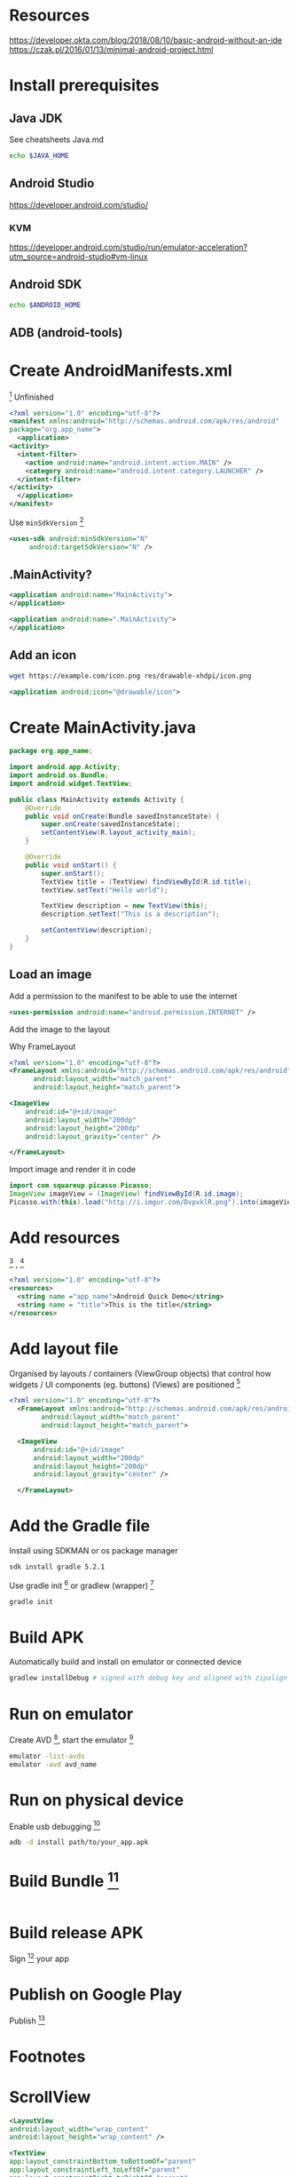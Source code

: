 * Resources
  https://developer.okta.com/blog/2018/08/10/basic-android-without-an-ide
  https://czak.pl/2016/01/13/minimal-android-project.html
* Install prerequisites
** Java JDK
   See cheatsheets Java.md
   #+BEGIN_SRC sh
   echo $JAVA_HOME
   #+END_SRC
** Android Studio
   https://developer.android.com/studio/
*** KVM
    https://developer.android.com/studio/run/emulator-acceleration?utm_source=android-studio#vm-linux
** Android SDK
   #+BEGIN_SRC sh
   echo $ANDROID_HOME
   #+END_SRC
** ADB (android-tools)
* Create AndroidManifests.xml
  [fn:2] 
  Unfinished
  #+BEGIN_SRC xml :file src/main/AndroidManifest.xml
    <?xml version="1.0" encoding="utf-8"?>
    <manifest xmlns:android="http://schemas.android.com/apk/res/android"
	package="org.app_name">
      <application>
	<activity>
	  <intent-filter>
	    <action android:name="android.intent.action.MAIN" />
	    <category android:name="android.intent.category.LAUNCHER" />
	  </intent-filter>
	</activity>
      </application>
    </manifest>
  #+END_SRC
  Use ~minSdkVersion~ [fn:5] 
  #+BEGIN_SRC xml
     <uses-sdk android:minSdkVersion="N"
	      android:targetSdkVersion="N" />
  #+END_SRC
** .MainActivity?
   #+BEGIN_SRC xml
     <application android:name="MainActivity">
     </application>
   #+END_SRC
 
   #+BEGIN_SRC xml
     <application android:name=".MainActivity">
     </application>
   #+END_SRC
** Add an icon
   #+BEGIN_SRC sh
   wget https://example.com/icon.png res/drawable-xhdpi/icon.png
   #+END_SRC
   #+BEGIN_SRC xml
     <application android:icon="@drawable/icon">
   #+END_SRC
* Create MainActivity.java
  #+BEGIN_SRC java :file src/main/java/org/app_name/MainActivity.java
    package org.app_name;

    import android.app.Activity;
    import android.os.Bundle;
    import android.widget.TextView;

    public class MainActivity extends Activity {
	    @Override
	    public void onCreate(Bundle savedInstanceState) {
		    super.onCreate(savedInstanceState);
		    setContentView(R.layout_activity_main);
	    }

	    @Override
	    public void onStart() {
		    super.onStart();
		    TextView title = (TextView) findViewById(R.id.title);
		    textView.setText("Hello world");

		    TextView description = new TextView(this);
		    description.setText("This is a description");

		    setContentView(description);
	    }
    }
  #+END_SRC
** Load an image
   Add a permission to the manifest to be able to use the internet

   #+BEGIN_SRC xml
   <uses-permission android:name="android.permission.INTERNET" />
   #+END_SRC
   Add the image to the layout
   
   Why FrameLayout
   #+BEGIN_SRC xml
     <?xml version="1.0" encoding="utf-8"?>
     <FrameLayout xmlns:android="http://schemas.android.com/apk/res/android"
		   android:layout_width="match_parent"
		   android:layout_height="match_parent">

	 <ImageView
	     android:id="@+id/image"
	     android:layout_width="200dp"
	     android:layout_height="200dp"
	     android:layout_gravity="center" />

     </FrameLayout>
   #+END_SRC
   
   Import image and render it in code
   #+BEGIN_SRC java
     import com.squareup.picasso.Picasso;
     ImageView imageView = (ImageView) findViewById(R.id.image);
     Picasso.with(this).load("http://i.imgur.com/DvpvklR.png").into(imageView);
   #+END_SRC
* Add resources
  [fn:3] , [fn:4] 
  #+BEGIN_SRC xml :file src/main/res/values/strings.xml
    <?xml version="1.0" encoding="utf-8"?>
    <resources>
      <string name ="app_name">Android Quick Demo</string>
      <string name = "title">This is the title</string>
    </resources>
  #+END_SRC
* Add layout file
  Organised by layouts / containers (ViewGroup objects) that control how widgets / UI components (eg. buttons) (Views) are positioned [fn:13]
  #+BEGIN_SRC xml :file res/layout/activity_main.xml
  <?xml version="1.0" encoding="utf-8"?>
    <FrameLayout xmlns:android="http://schemas.android.com/apk/res/android"
		  android:layout_width="match_parent"
		  android:layout_height="match_parent">

	<ImageView
	    android:id="@+id/image"
	    android:layout_width="200dp"
	    android:layout_height="200dp"
	    android:layout_gravity="center" />

    </FrameLayout>
  #+END_SRC
* Add the Gradle file
  Install using SDKMAN or os package manager
  #+BEGIN_SRC sh
  sdk install gradle 5.2.1
  #+END_SRC
  
  Use gradle init [fn:7] or gradlew (wrapper) [fn:6]
  #+BEGIN_SRC sh
  gradle init
  #+END_SRC
* Build APK
  Automatically build and install on emulator or connected device
  #+BEGIN_SRC sh
  gradlew installDebug # signed with debug key and aligned with zipalign
  #+END_SRC
* Run on emulator
  Create AVD [fn:10], start the emulator [fn:11]
   #+BEGIN_SRC sh
   emulator -list-avds
   emulator -avd avd_name
   #+END_SRC
* Run on physical device
   Enable usb debugging [fn:1]
   #+BEGIN_SRC sh
   adb -d install path/to/your_app.apk
   #+END_SRC
* Build Bundle [fn:8]
  #+BEGIN_SRC sh
  #+END_SRC
* Build release APK
  Sign [fn:9] your app
* Publish on Google Play
  Publish [fn:12]
* Footnotes

[fn:13] https://developer.android.com/guide/topics/ui/declaring-layout

[fn:12] https://developer.android.com/studio/publish/

[fn:11] https://developer.android.com/studio/run/managing-avds#createavd

[fn:10] https://developer.android.com/studio/run/managing-avds#createavd

[fn:9] https://developer.android.com/studio/build/building-cmdline#sign_cmdline

[fn:8] https://developer.android.com/studio/build/building-cmdline#build_apk

[fn:7] https://guides.gradle.org/creating-new-gradle-builds/

[fn:6] https://docs.gradle.org/current/userguide/gradle_wrapper.html

[fn:5] https://developer.android.com/guide/topics/manifest/uses-sdk-element

[fn:4] https://developer.android.com/guide/topics/resources/string-resource

[fn:3] https://github.com/billyconnerjr/bare-minimum-android

[fn:2] https://developer.android.com/guide/topics/manifest/manifest-intro

[fn:1] https://developer.android.com/training/basics/firstapp/running-app
* ScrollView
  #+BEGIN_SRC xml
    <LayoutView
	android:layout_width="wrap_content"
	android:layout_height="wrap_content" />
  #+END_SRC
  
  #+BEGIN_SRC xml
    <TextView
	app:layout_constraintBottom_toBottomOf="parent"
	app:layout_constraintLeft_toLeftOf="parent"
	app:layout_constraintRight_toRightOf="parent"
	app:layout_constraintTop_toTopOf="parent" />
  #+END_SRC
